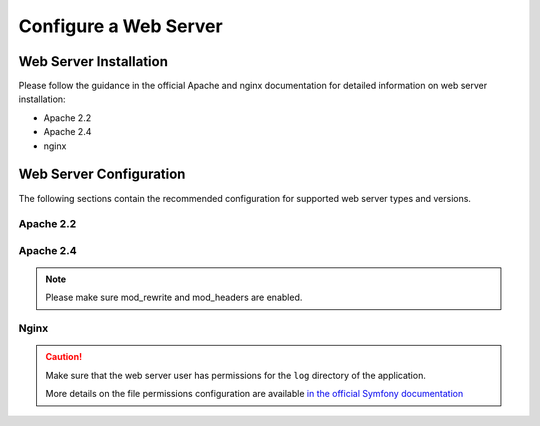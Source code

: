 .. _installation--web-server-configuration:
.. _step-3-configure-the-webserver:

Configure a Web Server
~~~~~~~~~~~~~~~~~~~~~~

Web Server Installation
^^^^^^^^^^^^^^^^^^^^^^^

Please follow the guidance in the official Apache and nginx documentation for detailed information on web server installation:

* Apache 2.2
* Apache 2.4
* nginx

.. TODO add links


Web Server Configuration
^^^^^^^^^^^^^^^^^^^^^^^^

.. begin_web_server_configuration

The following sections contain the recommended configuration for supported web server types and versions.

Apache 2.2
----------

.. code-block:: apache
    :linenos:

        <VirtualHost *:80>
            ServerName {$folder_name}.example.com

            DirectoryIndex index.php
            DocumentRoot [$folder_location]}/{$folder_name}/web
            <Directory  [$folder_location]}/{$folder_name}/web>
                # enable the .htaccess rewrites
                AllowOverride All
                Order allow,deny
                Allow from All
            </Directory>

            ErrorLog /var/log/apache2/{$folder_name}_error.log
            CustomLog /var/log/apache2/{$folder_name}_access.log combined
        </VirtualHost>

Apache 2.4
----------

.. code-block:: apache
    :linenos:

        <VirtualHost *:80>
            ServerName {$folder_name}.example.com

            DirectoryIndex index.php
            DocumentRoot [$folder_location]}/{$folder_name}/web
            <Directory  [$folder_location]}/{$folder_name}/web>
                # enable the .htaccess rewrites
                AllowOverride All
                Require all granted
            </Directory>

            ErrorLog /var/log/apache2/{$folder_name}_error.log
            CustomLog /var/log/apache2/{$folder_name}_access.log combined
        </VirtualHost>

.. note:: Please make sure mod_rewrite and mod_headers are enabled.

Nginx
-----

.. code-block:: nginx
    :linenos:

        server {
            server_name {$folder_name}.example.com;
            root  [$folder_location]}/{$folder_name}/web;

            location / {
                # try to serve file directly, fallback to index.php
                try_files $uri /index.php$is_args$args;
            }

            location ~ ^/(index|index_dev|config|install)\.php(/|$) {
                fastcgi_pass 127.0.0.1:9000;
                # or
                # fastcgi_pass unix:/var/run/php/php7-fpm.sock;
                fastcgi_split_path_info ^(.+\.php)(/.*)$;
                include fastcgi_params;
                fastcgi_param SCRIPT_FILENAME $document_root$fastcgi_script_name;
                fastcgi_param HTTPS off;
            }

            location ~* ^[^(\.php)]+\.(jpg|jpeg|gif|png|ico|css|pdf|ppt|txt|bmp|rtf|js)$ {
               access_log off;
               expires 1h;
               add_header Cache-Control public;
            }

            error_log /var/log/nginx/{$folder_name}_error.log;
            access_log /var/log/nginx/{$folder_name}_access.log;
        }


.. caution::

    Make sure that the web server user has permissions for the ``log`` directory of the application.

    More details on the file permissions configuration are available
    `in the official Symfony documentation`_

.. _`in the official Symfony documentation`: http://symfony.com/doc/current/book/installation.html#book-installation-permissions
